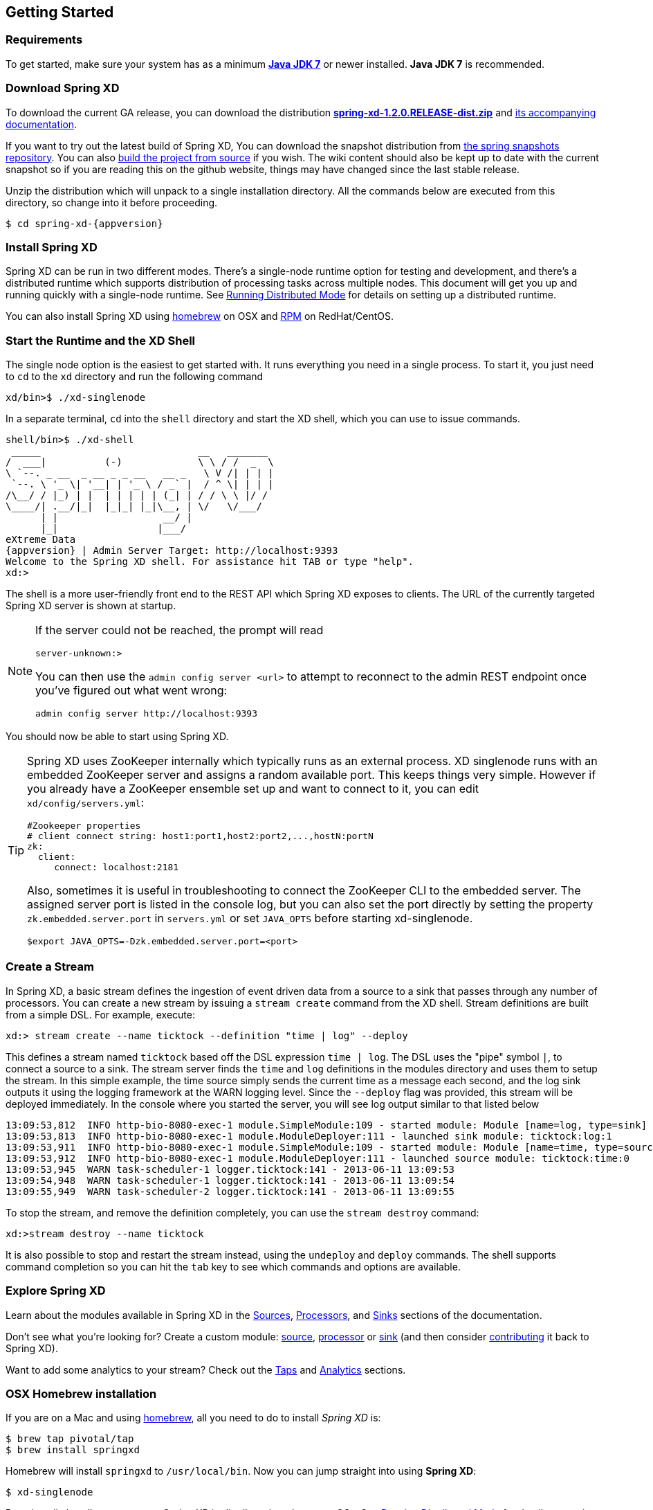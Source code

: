 [[getting-started]]
== Getting Started
=== Requirements

To get started, make sure your system has as a minimum  http://www.oracle.com/technetwork/java/javase/downloads/[*Java JDK 7*] or newer installed. *Java JDK 7* is recommended.

=== Download Spring XD
To download the current GA release, you can download the distribution http://repo.spring.io/libs-release/org/springframework/xd/spring-xd/1.2.0.RELEASE/spring-xd-1.2.0.RELEASE-dist.zip[*spring-xd-1.2.0.RELEASE-dist.zip*] and http://repo.spring.io/libs-release/org/springframework/xd/spring-xd/1.2.0.RELEASE/spring-xd-1.2.0.RELEASE-docs.zip[its accompanying documentation]. 

If you want to try out the latest build of Spring XD, You can download the snapshot distribution from http://repo.spring.io/libs-snapshot/org/springframework/xd/spring-xd/2.0.0.BUILD-SNAPSHOT[the spring snapshots repository]. You can also xref:Building-Spring-XD#building-spring-xd[build the project from source] if you wish. The wiki content should also be kept up to date with the current snapshot so if you are reading this on the github website, things may have changed since the last stable release.

Unzip the distribution which will unpack to a single installation directory. All the commands below are executed from this directory, so change into it before proceeding.

[source,bash]
[subs="attributes"]
----
$ cd spring-xd-{appversion}
----

=== Install Spring XD

Spring XD can be run in two different modes. There's a single-node runtime option for testing and development, and there's a distributed runtime which supports distribution of processing tasks across multiple nodes. This document will get you up and running quickly with a single-node runtime. See xref:Running-Distributed-Mode#running-distributed-mode[Running Distributed Mode] for details on setting up a distributed runtime.

You can also install Spring XD using xref:Getting-Started#osx-homebrew-installation[homebrew] on OSX and xref:Getting-Started#redhatcentos-installation[RPM] on RedHat/CentOS.

=== Start the Runtime and the XD Shell

The single node option is the easiest to get started with. It runs everything you need in a single process. To start it, you just need to `cd` to the `xd` directory and run the following command

[source,bash]
----
xd/bin>$ ./xd-singlenode
----

In a separate terminal, `cd` into the `shell` directory and start the XD shell, which you can use to issue commands.

[source]
[subs="attributes"]
----
shell/bin>$ ./xd-shell
 _____                           __   _______
/  ___|          (-)             \ \ / /  _  \
\ `--. _ __  _ __ _ _ __   __ _   \ V /| | | |
 `--. \ '_ \| '__| | '_ \ / _` |  / ^ \| | | |
/\__/ / |_) | |  | | | | | (_| | / / \ \ |/ /
\____/| .__/|_|  |_|_| |_|\__, | \/   \/___/
      | |                  __/ |
      |_|                 |___/
eXtreme Data
{appversion} | Admin Server Target: http://localhost:9393
Welcome to the Spring XD shell. For assistance hit TAB or type "help".
xd:>
----

The shell is a more user-friendly front end to the REST API which Spring XD exposes to clients. The URL of the currently targeted Spring XD server is shown at startup. 

[NOTE]
====
If the server could not be reached, the prompt will read

----
server-unknown:>
----

You can then use the `admin config server <url>` to attempt to reconnect to the admin REST endpoint once you've figured out what went wrong:
----
admin config server http://localhost:9393
----
====

You should now be able to start using Spring XD.

[TIP]
====
Spring XD uses ZooKeeper internally which typically runs as an external process. XD singlenode runs with an embedded ZooKeeper server and assigns a random available port. This keeps things very simple. However if you already have a ZooKeeper ensemble set up and want to connect to it, you can edit `xd/config/servers.yml`:

----
#Zookeeper properties
# client connect string: host1:port1,host2:port2,...,hostN:portN
zk:
  client:
     connect: localhost:2181
----

Also, sometimes it is useful in troubleshooting to connect the ZooKeeper CLI to the embedded server. The assigned server port is listed in the console log, but you can also set the port directly by setting the property `zk.embedded.server.port` in `servers.yml` or set `JAVA_OPTS` before starting xd-singlenode.
----
$export JAVA_OPTS=-Dzk.embedded.server.port=<port>
----
====

=== Create a Stream

In Spring XD, a basic stream defines the ingestion of event driven data from a source to a sink that passes through any number of processors. You can create a new stream by issuing a `stream create` command from the XD shell.  Stream definitions are built from a simple DSL. For example, execute:

  xd:> stream create --name ticktock --definition "time | log" --deploy

This defines a stream named `ticktock` based off the DSL expression `time | log`.  The DSL uses the "pipe" symbol `|`, to connect a source to a sink. The stream server finds the `time` and `log` definitions in the modules directory and uses them to setup the stream.  In this simple example, the time source simply sends the current time as a message each second, and the log sink outputs it using the logging framework at the WARN logging level.  Since the `--deploy` flag was provided, this stream will be deployed immediately. In the console where you started the server, you will see log output similar to that listed below

  13:09:53,812  INFO http-bio-8080-exec-1 module.SimpleModule:109 - started module: Module [name=log, type=sink]
  13:09:53,813  INFO http-bio-8080-exec-1 module.ModuleDeployer:111 - launched sink module: ticktock:log:1
  13:09:53,911  INFO http-bio-8080-exec-1 module.SimpleModule:109 - started module: Module [name=time, type=source]
  13:09:53,912  INFO http-bio-8080-exec-1 module.ModuleDeployer:111 - launched source module: ticktock:time:0
  13:09:53,945  WARN task-scheduler-1 logger.ticktock:141 - 2013-06-11 13:09:53
  13:09:54,948  WARN task-scheduler-1 logger.ticktock:141 - 2013-06-11 13:09:54
  13:09:55,949  WARN task-scheduler-2 logger.ticktock:141 - 2013-06-11 13:09:55

To stop the stream, and remove the definition completely, you can use the `stream destroy` command:

  xd:>stream destroy --name ticktock

It is also possible to stop and restart the stream instead, using the `undeploy` and `deploy` commands. The shell supports command completion so you can hit the `tab` key to see which commands and options are available.

=== Explore Spring XD
Learn about the modules available in Spring XD in the xref:Sources#sources[Sources], xref:Processors#processors[Processors], and xref:Sinks#sinks[Sinks] sections of the documentation. 

Don't see what you're looking for? Create a custom module: xref:Creating-a-Source-Module#creating-a-source-module[source], xref:Creating-a-Processor-Module#creating-a-processor-module[processor] or xref:Creating-a-Sink-Module#creating-a-sink-module[sink] (and then consider link:https://github.com/SpringSource/spring-xd/wiki/Contribute[contributing] it back to Spring XD). 

Want to add some analytics to your stream? Check out the xref:Taps#taps[Taps] and xref:Analytics#analytics[Analytics] sections.

[[osx-homebrew-installation]]
=== OSX Homebrew installation

If you are on a Mac and using http://brew.sh/[homebrew], all you need to do to install _Spring XD_ is:

[source,bash]
----
$ brew tap pivotal/tap
$ brew install springxd
----

Homebrew will install `springxd` to `/usr/local/bin`. Now you can jump straight into using *Spring XD*:

[source,bash]
----
$ xd-singlenode
----

Brew install also allows you to run _Spring XD_ in distributed mode on you OSx. See xref:Running-Distributed-Mode#running-distributed-mode[Running Distributed Mode] for details on setting up a distributed runtime. 

[[redhatcentos-installation]]
=== RedHat/CentOS Installation

If you are using RHEL or CentOS v. 6.x you can install _Spring XD_ using our RPM package. See the https://github.com/spring-projects/spring-xd/wiki/Installing-Spring-XD-using-RPM-on-RHEL-CentOS-v.-6.x[wiki page] for instructions.
